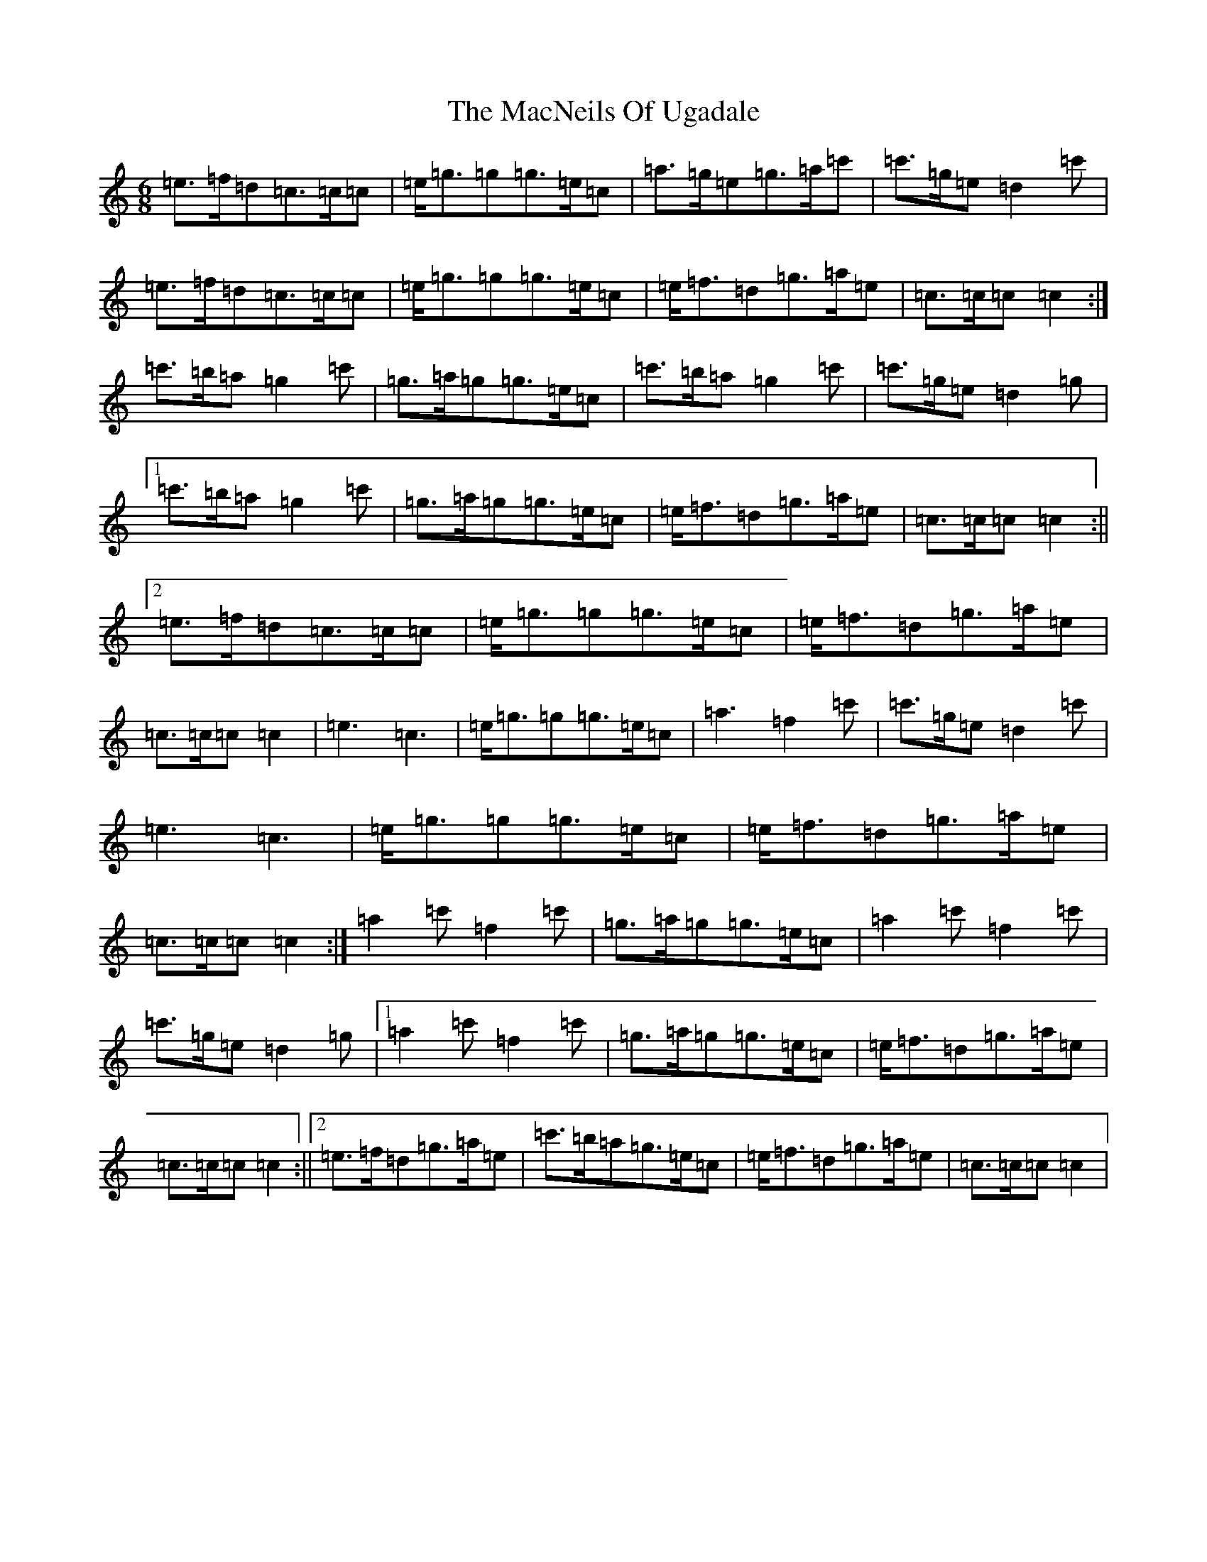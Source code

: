 X: 13014
T: MacNeils Of Ugadale, The
S: https://thesession.org/tunes/6072#setting17966
Z: A Major
R: jig
M:6/8
L:1/8
K: C Major
=e>=f=d=c>=c=c|=e<=g=g=g>=e=c|=a>=g=e=g>=a=c'|=c'>=g=e=d2=c'|=e>=f=d=c>=c=c|=e<=g=g=g>=e=c|=e<=f=d=g>=a=e|=c>=c=c=c2:|=c'>=b=a=g2=c'|=g>=a=g=g>=e=c|=c'>=b=a=g2=c'|=c'>=g=e=d2=g|1=c'>=b=a=g2=c'|=g>=a=g=g>=e=c|=e<=f=d=g>=a=e|=c>=c=c=c2:||2=e>=f=d=c>=c=c|=e<=g=g=g>=e=c|=e<=f=d=g>=a=e|=c>=c=c=c2|=e3=c3|=e<=g=g=g>=e=c|=a3=f2=c'|=c'>=g=e=d2=c'|=e3=c3|=e<=g=g=g>=e=c|=e<=f=d=g>=a=e|=c>=c=c=c2:|=a2=c'=f2=c'|=g>=a=g=g>=e=c|=a2=c'=f2=c'|=c'>=g=e=d2=g|1=a2=c'=f2=c'|=g>=a=g=g>=e=c|=e<=f=d=g>=a=e|=c>=c=c=c2:||2=e>=f=d=g>=a=e|=c'>=b=a=g>=e=c|=e<=f=d=g>=a=e|=c>=c=c=c2|